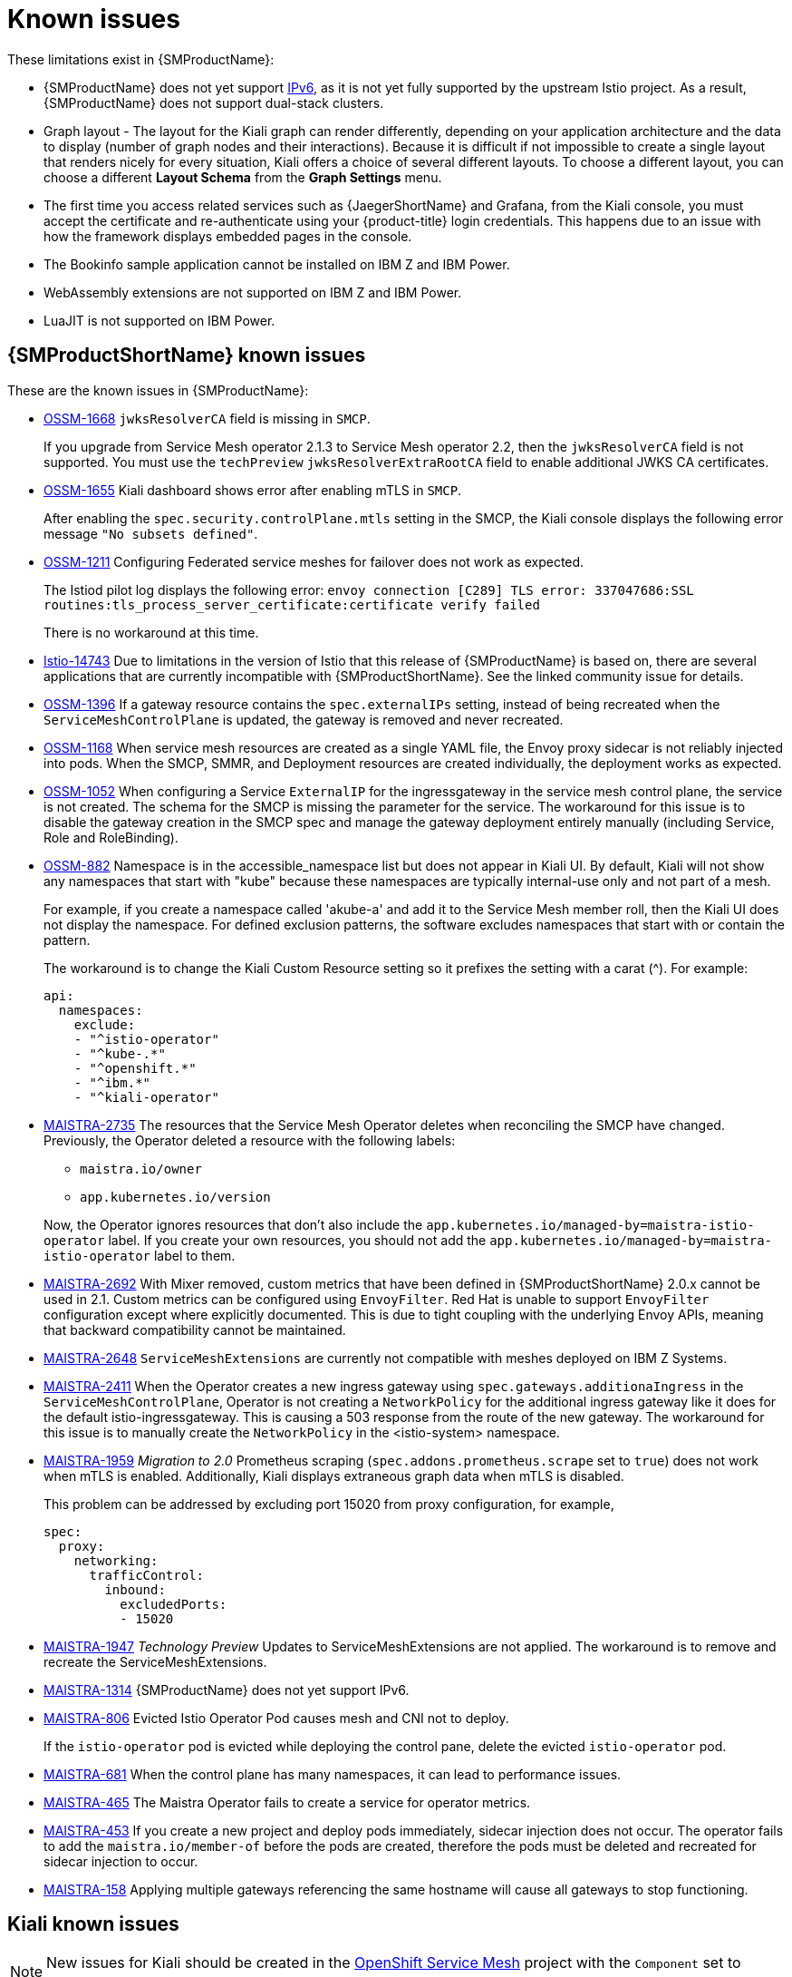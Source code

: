 ////
Module included in the following assemblies:
* service_mesh/v2x/servicemesh-release-notes.adoc
////

[id="ossm-rn-known-issues_{context}"]
= Known issues

////
*Consequence* - What user action or situation would make this problem appear (Selecting the Foo option with the Bar version 1.3 plugin enabled results in an error message)?  What did the customer experience as a result of the issue? What was the symptom?
*Cause* (if it has been identified) - Why did this happen?
*Workaround* (If there is one)- What can you do to avoid or negate the effects of this issue in the meantime?  Sometimes if there is no workaround it is worthwhile telling readers to contact support for advice. Never promise future fixes.
*Result* - If the workaround does not completely address the problem.
////

These limitations exist in {SMProductName}:

* {SMProductName} does not yet support link:https://issues.redhat.com/browse/MAISTRA-1314[IPv6], as it is not yet fully supported by the upstream Istio project.  As a result, {SMProductName} does not support dual-stack clusters.

* Graph layout - The layout for the Kiali graph can render differently, depending on your application architecture and the data to display (number of graph nodes and their interactions). Because it is difficult if not impossible to create a single layout that renders nicely for every situation, Kiali offers a choice of several different layouts. To choose a different layout, you can choose a different *Layout Schema* from the *Graph Settings* menu.

* The first time you access related services such as {JaegerShortName} and Grafana, from the Kiali console, you must accept the certificate and re-authenticate using your {product-title} login credentials. This happens due to an issue with how the framework displays embedded pages in the console.

* The Bookinfo sample application cannot be installed on IBM Z and IBM Power.

* WebAssembly extensions are not supported on IBM Z and IBM Power.

* LuaJIT is not supported on IBM Power.

[id="ossm-rn-known-issues-ossm_{context}"]
== {SMProductShortName} known issues

These are the known issues in {SMProductName}:

* https://issues.redhat.com/browse/OSSM-1668[OSSM-1668]
`jwksResolverCA` field is missing in `SMCP`.
+
If you upgrade from Service Mesh operator 2.1.3 to Service Mesh operator 2.2, then the `jwksResolverCA` field is not supported. You must use the `techPreview` `jwksResolverExtraRootCA` field to enable additional JWKS CA certificates.

* https://issues.redhat.com/browse/OSSM-1655[OSSM-1655] Kiali dashboard shows error after enabling mTLS in `SMCP`.
+
After enabling the `spec.security.controlPlane.mtls` setting in the SMCP, the Kiali console displays the following error message `"No subsets defined"`.

* https://issues.redhat.com/browse/OSSM-1211[OSSM-1211]
Configuring Federated service meshes for failover does not work as expected.
+
The Istiod pilot log displays the following error: `envoy connection [C289] TLS error: 337047686:SSL routines:tls_process_server_certificate:certificate verify failed`
+
There is no workaround at this time.

* link:https://github.com/istio/istio/issues/14743[Istio-14743] Due to limitations in the version of Istio that this release of {SMProductName} is based on, there are several applications that are currently incompatible with {SMProductShortName}. See the linked community issue for details.

* https://issues.redhat.com/browse/OSSM-1396[OSSM-1396] If a gateway resource contains the `spec.externalIPs` setting, instead of being recreated when the `ServiceMeshControlPlane` is updated, the gateway is removed and never recreated.

* https://issues.redhat.com/browse/OSSM-1168[OSSM-1168] When service mesh resources are created as a single YAML file, the Envoy proxy sidecar is not reliably injected into pods. When the SMCP, SMMR, and Deployment resources are created individually, the deployment works as expected.

* https://issues.redhat.com/browse/OSSM-1052[OSSM-1052] When configuring a Service `ExternalIP` for the ingressgateway in the service mesh control plane, the service is not created. The schema for the SMCP is missing the parameter for the service. The workaround for this issue is to disable the gateway creation in the SMCP spec and manage the gateway deployment entirely manually (including Service, Role and RoleBinding).

* https://issues.redhat.com/browse/OSSM-882[OSSM-882] Namespace is in the accessible_namespace list but does not appear in Kiali UI. By default, Kiali will not show any namespaces that start with "kube" because these namespaces are typically internal-use only and not part of a mesh.
+
For example, if you create a namespace called 'akube-a' and add it to the Service Mesh member roll, then the Kiali UI does not display the namespace. For defined exclusion patterns, the software excludes namespaces that start with or contain the pattern.
+
The workaround is to change the Kiali Custom Resource setting so it prefixes the setting with a carat (^). For example:
+
[source,yaml]
----
api:
  namespaces:
    exclude:
    - "^istio-operator"
    - "^kube-.*"
    - "^openshift.*"
    - "^ibm.*"
    - "^kiali-operator"
----
+
* link:https://issues.redhat.com/browse/MAISTRA-2735[MAISTRA-2735] The resources that the Service Mesh Operator deletes when reconciling the SMCP have changed. Previously, the Operator deleted a resource with the following labels:

** `maistra.io/owner`
** `app.kubernetes.io/version`

+
Now, the Operator ignores resources that don't also include the `app.kubernetes.io/managed-by=maistra-istio-operator` label. If you create your own resources, you should not add the `app.kubernetes.io/managed-by=maistra-istio-operator` label to them.

* link:https://issues.redhat.com/browse/MAISTRA-2692[MAISTRA-2692] With Mixer removed, custom metrics that have been defined in {SMProductShortName} 2.0.x cannot be used in 2.1. Custom metrics can be configured using `EnvoyFilter`. Red Hat is unable to support `EnvoyFilter` configuration except where explicitly documented. This is due to tight coupling with the underlying Envoy APIs, meaning that backward compatibility cannot be maintained.

* link:https://issues.redhat.com/browse/MAISTRA-2648[MAISTRA-2648] `ServiceMeshExtensions` are currently not compatible with meshes deployed on IBM Z Systems.

* link:https://issues.jboss.org/browse/MAISTRA-2411[MAISTRA-2411] When the Operator creates a new ingress gateway using `spec.gateways.additionaIngress` in the `ServiceMeshControlPlane`, Operator is not creating a `NetworkPolicy` for the additional ingress gateway like it does for the default istio-ingressgateway. This is causing a 503 response from the route of the new gateway. The workaround for this issue is to manually create the `NetworkPolicy` in the <istio-system> namespace.

* link:https://issues.jboss.org/browse/MAISTRA-1959[MAISTRA-1959] _Migration to 2.0_ Prometheus scraping (`spec.addons.prometheus.scrape` set to `true`) does not work when mTLS is enabled. Additionally, Kiali displays extraneous graph data when mTLS is disabled.
+
This problem can be addressed by excluding port 15020 from proxy configuration, for example,
+
[source,yaml]
----
spec:
  proxy:
    networking:
      trafficControl:
        inbound:
          excludedPorts:
          - 15020
----
+
* link:https://issues.jboss.org/browse/MAISTRA-1947[MAISTRA-1947] _Technology Preview_ Updates to ServiceMeshExtensions are not applied. The workaround is to remove and recreate the ServiceMeshExtensions.

* link:https://issues.redhat.com/browse/MAISTRA-1314[MAISTRA-1314] {SMProductName} does not yet support IPv6.

* link:https://issues.jboss.org/browse/MAISTRA-806[MAISTRA-806] Evicted Istio Operator Pod causes mesh and CNI not to deploy.
+
If the `istio-operator` pod is evicted while deploying the control pane, delete the evicted `istio-operator` pod.
+
* link:https://issues.jboss.org/browse/MAISTRA-681[MAISTRA-681] When the control plane has many namespaces, it can lead to performance issues.

* link:https://issues.jboss.org/browse/MAISTRA-465[MAISTRA-465] The Maistra Operator fails to create a service for operator metrics.

* link:https://issues.jboss.org/browse/MAISTRA-453[MAISTRA-453] If you create a new project and deploy pods immediately, sidecar injection does not occur. The operator fails to add the `maistra.io/member-of` before the pods are created, therefore the pods must be deleted and recreated for sidecar injection to occur.

* link:https://issues.jboss.org/browse/MAISTRA-158[MAISTRA-158] Applying multiple gateways referencing the same hostname will cause all gateways to stop functioning.


[id="ossm-rn-known-issues-kiali_{context}"]
== Kiali known issues

[NOTE]
====
New issues for Kiali should be created in the link:https://issues.redhat.com/projects/OSSM/[OpenShift Service Mesh] project with the `Component` set to `Kiali`.
====

These are the known issues in Kiali:

* link:https://issues.jboss.org/browse/KIALI-2206[KIALI-2206] When you are accessing the Kiali console for the first time, and there is no cached browser data for Kiali, the “View in Grafana” link on the Metrics tab of the Kiali Service Details page redirects to the wrong location. The only way you would encounter this issue is if you are accessing Kiali for the first time.

* link:https://github.com/kiali/kiali/issues/507[KIALI-507] Kiali does not support Internet Explorer 11. This is because the underlying frameworks do not support Internet Explorer. To access the Kiali console, use one of the two most recent versions of the Chrome, Edge, Firefox or Safari browser.
